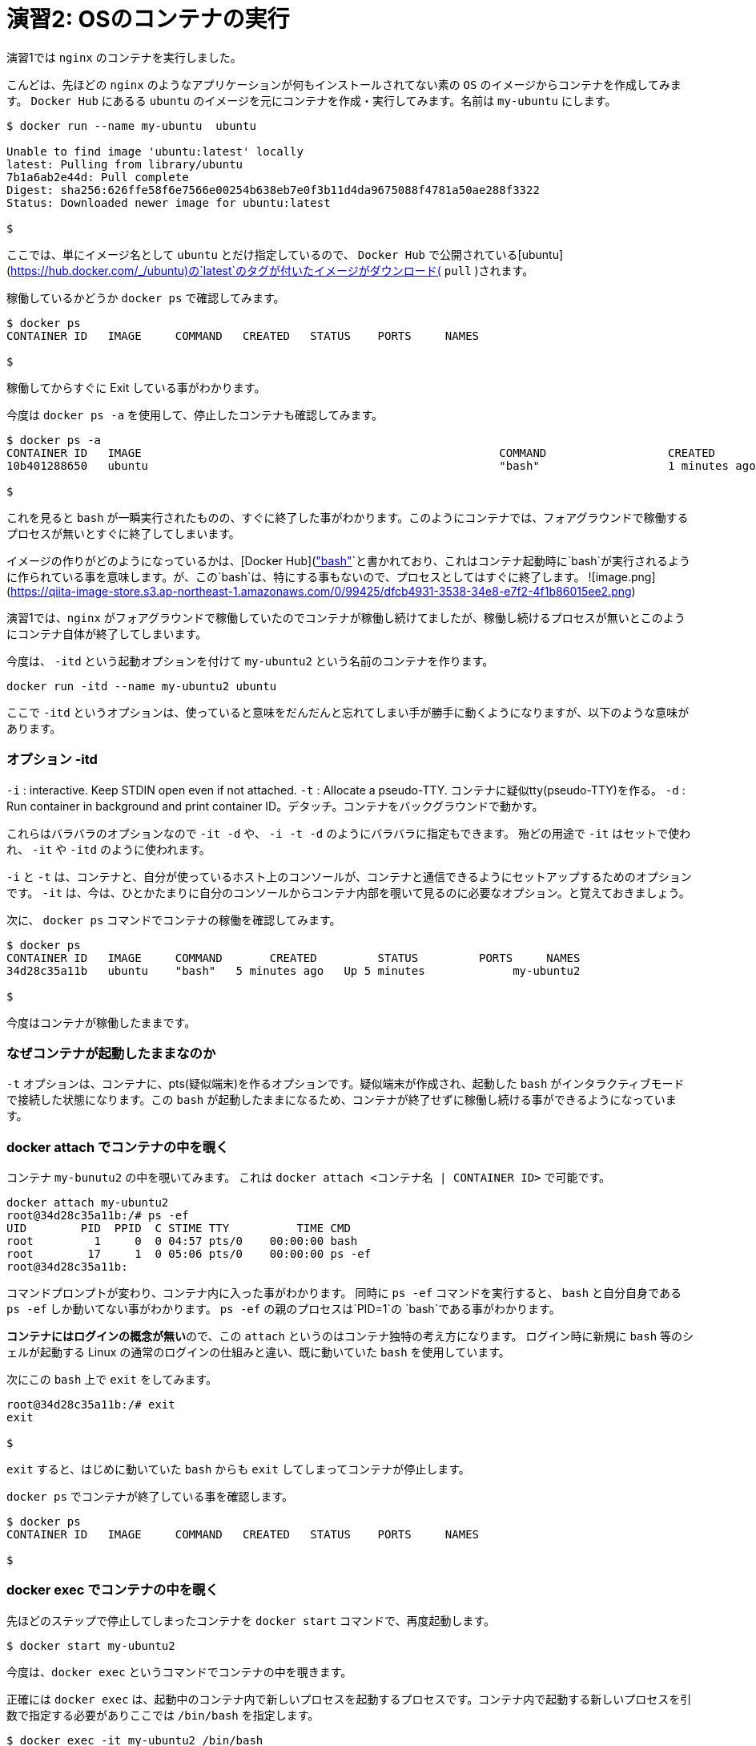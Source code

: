 # 演習2:  OSのコンテナの実行

演習1では `nginx` のコンテナを実行しました。

こんどは、先ほどの `nginx` のようなアプリケーションが何もインストールされてない素の `OS` のイメージからコンテナを作成してみます。
`Docker Hub` にあるる `ubuntu` のイメージを元にコンテナを作成・実行してみます。名前は `my-ubuntu` にします。

```
$ docker run --name my-ubuntu  ubuntu

Unable to find image 'ubuntu:latest' locally
latest: Pulling from library/ubuntu
7b1a6ab2e44d: Pull complete
Digest: sha256:626ffe58f6e7566e00254b638eb7e0f3b11d4da9675088f4781a50ae288f3322
Status: Downloaded newer image for ubuntu:latest

$
```

ここでは、単にイメージ名として `ubuntu` とだけ指定しているので、 `Docker Hub` で公開されている[ubuntu](https://hub.docker.com/_/ubuntu)の`latest`のタグが付いたイメージがダウンロード( `pull` )されます。

稼働しているかどうか `docker ps` で確認してみます。

```
$ docker ps
CONTAINER ID   IMAGE     COMMAND   CREATED   STATUS    PORTS     NAMES

$
```

稼働してからすぐに Exit している事がわかります。

今度は `docker ps -a` を使用して、停止したコンテナも確認してみます。

```
$ docker ps -a
CONTAINER ID   IMAGE                                                     COMMAND                  CREATED          STATUS                      PORTS                  NAMES
10b401288650   ubuntu                                                    "bash"                   1 minutes ago   Exited (0) 1 minutes ago                          my-ubuntu

$
```

これを見ると `bash` が一瞬実行されたものの、すぐに終了した事がわかります。このようにコンテナでは、フォアグラウンドで稼働するプロセスが無いとすぐに終了してしまいます。

イメージの作りがどのようになっているかは、[Docker Hub](https://hub.docker.com/layers/ubuntu/library/ubuntu/latest/images/sha256-f3113ef2fa3d3c9ee5510737083d6c39f74520a2da6eab72081d896d8592c078?context=explore)のページで確認ができますが、`CMD["bash"]`と書かれており、これはコンテナ起動時に`bash`が実行されるように作られている事を意味します。が、この`bash`は、特にする事もないので、プロセスとしてはすぐに終了します。
![image.png](https://qiita-image-store.s3.ap-northeast-1.amazonaws.com/0/99425/dfcb4931-3538-34e8-e7f2-4f1b86015ee2.png)


演習1では、`nginx` がフォアグラウンドで稼働していたのでコンテナが稼働し続けてましたが、稼働し続けるプロセスが無いとこのようにコンテナ自体が終了してしまいます。

今度は、 `-itd` という起動オプションを付けて `my-ubuntu2` という名前のコンテナを作ります。

```
docker run -itd --name my-ubuntu2 ubuntu 
```

ここで `-itd` というオプションは、使っていると意味をだんだんと忘れてしまい手が勝手に動くようになりますが、以下のような意味があります。

### オプション -itd 
`-i` : interactive. Keep STDIN open even if not attached. 
`-t` : Allocate a pseudo-TTY. コンテナに疑似tty(pseudo-TTY)を作る。
`-d` : Run container in background and print container ID。デタッチ。コンテナをバックグラウンドで動かす。

これらはバラバラのオプションなので `-it -d` や、 `-i -t -d` のようにバラバラに指定もできます。
殆どの用途で `-it` はセットで使われ、 `-it` や `-itd` のように使われます。

`-i` と `-t` は、コンテナと、自分が使っているホスト上のコンソールが、コンテナと通信できるようにセットアップするためのオプションです。
`-it` は、今は、ひとかたまりに自分のコンソールからコンテナ内部を覗いて見るのに必要なオプション。と覚えておきましょう。

次に、 `docker ps` コマンドでコンテナの稼働を確認してみます。

```
$ docker ps
CONTAINER ID   IMAGE     COMMAND       CREATED         STATUS         PORTS     NAMES
34d28c35a11b   ubuntu    "bash"   5 minutes ago   Up 5 minutes             my-ubuntu2

$
```

今度はコンテナが稼働したままです。

### なぜコンテナが起動したままなのか

`-t` オプションは、コンテナに、pts(疑似端末)を作るオプションです。疑似端末が作成され、起動した `bash` がインタラクティブモードで接続した状態になります。この `bash` が起動したままになるため、コンテナが終了せずに稼働し続ける事ができるようになっています。

### docker attach でコンテナの中を覗く

コンテナ `my-bunutu2` の中を覗いてみます。
これは `docker attach  <コンテナ名 | CONTAINER ID>` で可能です。

```
docker attach my-ubuntu2
root@34d28c35a11b:/# ps -ef                       
UID        PID  PPID  C STIME TTY          TIME CMD
root         1     0  0 04:57 pts/0    00:00:00 bash
root        17     1  0 05:06 pts/0    00:00:00 ps -ef
root@34d28c35a11b:
```

コマンドプロンプトが変わり、コンテナ内に入った事がわかります。
同時に `ps -ef` コマンドを実行すると、 `bash` と自分自身である `ps -ef` しか動いてない事がわかります。
`ps -ef` の親のプロセスは`PID=1`の `bash`である事がわかります。

**コンテナにはログインの概念が無い**ので、この `attach` というのはコンテナ独特の考え方になります。
ログイン時に新規に `bash` 等のシェルが起動する Linux の通常のログインの仕組みと違い、既に動いていた `bash` を使用しています。

次にこの `bash` 上で `exit` をしてみます。

```
root@34d28c35a11b:/# exit
exit

$
```

`exit` すると、はじめに動いていた `bash` からも `exit` してしまってコンテナが停止します。

`docker ps` でコンテナが終了している事を確認します。

```
$ docker ps
CONTAINER ID   IMAGE     COMMAND   CREATED   STATUS    PORTS     NAMES

$
```

### docker exec でコンテナの中を覗く

先ほどのステップで停止してしまったコンテナを `docker start` コマンドで、再度起動します。

```
$ docker start my-ubuntu2
```

今度は、`docker exec` というコマンドでコンテナの中を覗きます。

正確には `docker exec` は、起動中のコンテナ内で新しいプロセスを起動するプロセスです。コンテナ内で起動する新しいプロセスを引数で指定する必要がありここでは `/bin/bash` を指定します。


```
$ docker exec -it my-ubuntu2 /bin/bash
root@34d28c35a11b:/# ps -ef
UID        PID  PPID  C STIME TTY          TIME CMD
root         1     0  0 05:15 pts/0    00:00:00 bash
root        21     0  0 05:18 pts/1    00:00:00 /bin/bash
root        29    21  0 05:18 pts/1    00:00:00 ps -ef
root@34d28c35a11b:/#
```

中で `ps -ef` コマンドを実行すると、今度は3つのプロセスが動いており `ps -ef` の親プロセス IDは `PID=21`です。つまり `PID=21` が `docker exec` によって新規に起動された `bash(/bin/bash)` です。

この `bash(/bin/bash)` が接続している `TTY` は `pts/1` になっていて、コンテナ内にもともと存在している `pts/0` とは別である事がわかります。

コンテナから `exit` してみます。

```
root@34d28c35a11b:/# exit
exit

$
```


`docker ps` で確認すると、 `attach` でコンテナに接続した時とは違い、コンテナがまだ稼働したままである事がわかります。

```
$ docker ps
CONTAINER ID   IMAGE     COMMAND       CREATED          STATUS         PORTS     NAMES
34d28c35a11b   ubuntu    "/bin/bash"   23 minutes ago   Up 5 minutes             my-ubuntu2

$
```

`docker exec` では新規に `/bin/bash` をコンテナ内で起動したので、`exit` で終了したのは新規に起動した `/bin/bash` だけになります。

一方で `docker attach` では、元々、 `-t` オプションを付けた事でコンテナ内で起動していたシェルに接続( `attach` )し、そのシェルを `exit` してしまったため、他にプロセスがなくなりコンテナが終了してしまいました。

なんとかく `attach` と `exec` のそれぞれで、コンテナの中を見る時の動きの違いがわかったと思います。

以上で演習2は完了です。お疲れ様でした。
